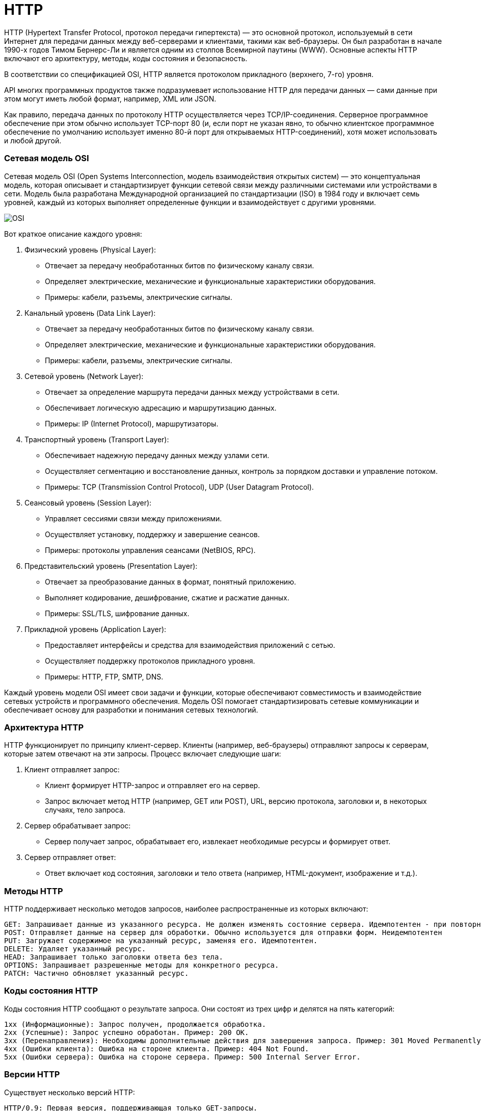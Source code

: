 = HTTP

HTTP (Hypertext Transfer Protocol, протокол передачи гипертекста) — это основной протокол, используемый в сети Интернет для передачи данных между веб-серверами и клиентами, такими как веб-браузеры. Он был разработан в начале 1990-х годов Тимом Бернерс-Ли и является одним из столпов Всемирной паутины (WWW). Основные аспекты HTTP включают его архитектуру, методы, коды состояния и безопасность.

В соответствии со спецификацией OSI, HTTP является протоколом прикладного (верхнего, 7-го) уровня.

API многих программных продуктов также подразумевает использование HTTP для передачи данных — сами данные при этом могут иметь любой формат, например, XML или JSON.

Как правило, передача данных по протоколу HTTP осуществляется через TCP/IP-соединения. Серверное программное обеспечение при этом обычно использует TCP-порт 80 (и, если порт не указан явно, то обычно клиентское программное обеспечение по умолчанию использует именно 80-й порт для открываемых HTTP-соединений), хотя может использовать и любой другой.

=== Сетевая модель OSI
Сетевая модель OSI (Open Systems Interconnection, модель взаимодействия открытых систем) — это концептуальная модель, которая описывает и стандартизирует функции сетевой связи между различными системами или устройствами в сети. Модель была разработана Международной организацией по стандартизации (ISO) в 1984 году и включает семь уровней, каждый из которых выполняет определенные функции и взаимодействует с другими уровнями.

image::OSI.png[]

Вот краткое описание каждого уровня:

1. Физический уровень (Physical Layer):
    ** Отвечает за передачу необработанных битов по физическому каналу связи.
    ** Определяет электрические, механические и функциональные характеристики оборудования.
    ** Примеры: кабели, разъемы, электрические сигналы.

2. Канальный уровень (Data Link Layer):
    ** Отвечает за передачу необработанных битов по физическому каналу связи.
    ** Определяет электрические, механические и функциональные характеристики оборудования.
    ** Примеры: кабели, разъемы, электрические сигналы.

3. Сетевой уровень (Network Layer):
    ** Отвечает за определение маршрута передачи данных между устройствами в сети.
    ** Обеспечивает логическую адресацию и маршрутизацию данных.
    ** Примеры: IP (Internet Protocol), маршрутизаторы.

4. Транспортный уровень (Transport Layer):
    ** Обеспечивает надежную передачу данных между узлами сети.
    ** Осуществляет сегментацию и восстановление данных, контроль за порядком доставки и управление потоком.
    ** Примеры: TCP (Transmission Control Protocol), UDP (User Datagram Protocol).

5. Сеансовый уровень (Session Layer):
    ** Управляет сессиями связи между приложениями.
    ** Осуществляет установку, поддержку и завершение сеансов.
    ** Примеры: протоколы управления сеансами (NetBIOS, RPC).

6. Представительский уровень (Presentation Layer):
    ** Отвечает за преобразование данных в формат, понятный приложению.
    ** Выполняет кодирование, дешифрование, сжатие и расжатие данных.
    ** Примеры: SSL/TLS, шифрование данных.

7. Прикладной уровень (Application Layer):
    ** Предоставляет интерфейсы и средства для взаимодействия приложений с сетью.
    ** Осуществляет поддержку протоколов прикладного уровня.
    ** Примеры: HTTP, FTP, SMTP, DNS.

Каждый уровень модели OSI имеет свои задачи и функции, которые обеспечивают совместимость и взаимодействие сетевых устройств и программного обеспечения. Модель OSI помогает стандартизировать сетевые коммуникации и обеспечивает основу для разработки и понимания сетевых технологий.

=== Архитектура HTTP
HTTP функционирует по принципу клиент-сервер. Клиенты (например, веб-браузеры) отправляют запросы к серверам, которые затем отвечают на эти запросы. Процесс включает следующие шаги:

1. Клиент отправляет запрос:

    ** Клиент формирует HTTP-запрос и отправляет его на сервер.
    ** Запрос включает метод HTTP (например, GET или POST), URL, версию протокола, заголовки и, в некоторых случаях, тело запроса.

2. Сервер обрабатывает запрос:
    ** Сервер получает запрос, обрабатывает его, извлекает необходимые ресурсы и формирует ответ.

3. Сервер отправляет ответ:
    ** Ответ включает код состояния, заголовки и тело ответа (например, HTML-документ, изображение и т.д.).


=== Методы HTTP
HTTP поддерживает несколько методов запросов, наиболее распространенные из которых включают:

    GET: Запрашивает данные из указанного ресурса. Не должен изменять состояние сервера. Идемпотентен - при повторном обращении к сервере давает тот же результат.
    POST: Отправляет данные на сервер для обработки. Обычно используется для отправки форм. Неидемпотентен
    PUT: Загружает содержимое на указанный ресурс, заменяя его. Идемпотентен.
    DELETE: Удаляет указанный ресурс.
    HEAD: Запрашивает только заголовки ответа без тела.
    OPTIONS: Запрашивает разрешенные методы для конкретного ресурса.
    PATCH: Частично обновляет указанный ресурс.


=== Коды состояния HTTP
Коды состояния HTTP сообщают о результате запроса. Они состоят из трех цифр и делятся на пять категорий:

    1xx (Информационные): Запрос получен, продолжается обработка.
    2xx (Успешные): Запрос успешно обработан. Пример: 200 OK.
    3xx (Перенаправления): Необходимы дополнительные действия для завершения запроса. Пример: 301 Moved Permanently.
    4xx (Ошибки клиента): Ошибка на стороне клиента. Пример: 404 Not Found.
    5xx (Ошибки сервера): Ошибка на стороне сервера. Пример: 500 Internal Server Error.

=== Версии HTTP
Существует несколько версий HTTP:

    HTTP/0.9: Первая версия, поддерживающая только GET-запросы.
    HTTP/1.0: Ввел поддержку дополнительных методов и заголовков.
    HTTP/1.1: Наиболее широко используемая версия, ввела постоянные соединения, усовершенствованные кэширование и дополнительные методы.
    HTTP/2: Ввел бинарный формат, мультиплексирование запросов и заголовков, улучшенную производительность.
    HTTP/3: Использует протокол QUIC на основе UDP для улучшенной производительности и надежности.

Основными плюсами перехода на QUIC является встроенное шифрование и производительность.

=== Чем отличается HTTP от HTTPS
HTTP (Hypertext Transfer Protocol) и HTTPS (Hypertext Transfer Protocol Secure) — это протоколы передачи данных, используемые в интернете для взаимодействия между клиентами и серверами. Основное различие между ними заключается в уровне безопасности и способе передачи данных.

==== Основные различия между HTTP и HTTPS
1. Безопасность:
    ** HTTP: Данные передаются в незашифрованном виде. Это делает их уязвимыми для перехвата и чтения злоумышленниками, что может привести к утечке конфиденциальной информации.
    ** HTTPS: Данные передаются в зашифрованном виде с использованием TLS (Transport Layer Security). Шифрование обеспечивает конфиденциальность и целостность данных, защищая их от перехвата и изменения.

2. Порт:
    ** HTTP: Использует порт 80 для передачи данных.
    ** HTTPS: Использует порт 443 для передачи данных. Это стандартный порт для защищенных соединений.

3. Цифровые сертификаты:
    ** HTTP: Не требует цифровых сертификатов для работы.
    ** HTTPS: Требует цифровой сертификат, выданный доверенным центром сертификации (CA). Сертификат подтверждает подлинность веб-сайта и обеспечивает шифрование соединения.

4. URL:
    ** HTTP: URL-адреса начинаются с "http://".
    ** HTTPS: URL-адреса начинаются с "https://". Наличие "s" указывает на использование защищенного протокола.

5. SEO и доверие пользователей:
    ** HTTP: Сайты, использующие HTTP, могут быть помечены браузерами как "незащищенные". Это может снизить доверие пользователей и негативно повлиять на посещаемость сайта.
    ** HTTPS: Поисковые системы, такие как Google, предпочитают сайты, использующие HTTPS, и могут повышать их рейтинг в результатах поиска. Также пользователи больше доверяют сайтам с HTTPS.

6. Производительность:
    ** HTTP: Не имеет накладных расходов на шифрование и дешифрование данных.
    ** HTTPS: Немного более ресурсозатратен из-за процессов шифрования и дешифрования. Однако современные технологии, такие как HTTP/2 и QUIC, помогают минимизировать эти накладные расходы и улучшить производительность.

=== Преимущества использования HTTPS
1. Конфиденциальность: Шифрование защищает данные от перехвата третьими лицами.
2. Целостность данных: Шифрование предотвращает изменения данных при передаче.
3. Аутентификация: Цифровые сертификаты подтверждают подлинность веб-сайта, защищая пользователей от фишинговых атак.
4. SEO: Использование HTTPS может улучшить позиции сайта в результатах поиска.
5. Доверие пользователей: Пользователи больше доверяют сайтам, которые используют HTTPS, что может увеличить трафик и конверсию.

=== Процесс установления HTTPS-соединения
Процесс установления HTTPS-соединения включает несколько шагов:

1. Инициация соединения:
    ** Клиент отправляет запрос к серверу, указывая, что он хочет установить защищенное соединение.

2. Согласование параметров соединения (TLS Handshake):
    ** Client Hello: Клиент отправляет серверу сообщение "Client Hello", содержащее версии поддерживаемых протоколов TLS, наборы шифров и случайное число (nonce).
    ** Server Hello: Сервер отвечает сообщением "Server Hello", в котором указывает выбранную версию TLS, набор шифров и своё случайное число (nonce).
    ** Сертификат сервера: Сервер отправляет свой цифровой сертификат, который подтверждает его подлинность. Сертификат содержит открытый ключ сервера и подписан доверенным центром сертификации (CA).
    ** Ключи шифрования: Клиент и сервер используют алгоритмы обмена ключами (например, RSA или Diffie-Hellman), чтобы сгенерировать общую сессионную ключевую информацию, которая будет использоваться для симметричного шифрования данных.

3. Установление защищенного соединения:
    ** Проверка сертификата: Клиент проверяет подлинность сертификата сервера с помощью цепочки доверия до корневого центра сертификации.
    ** Генерация сессионных ключей: Клиент и сервер используют обменянные параметры для создания симметричных ключей шифрования, которые будут использоваться для шифрования данных в ходе сессии.
    ** Заключительное подтверждение: Клиент и сервер завершают handshake, обменявшись сообщениями, подтверждающими успешное установление защищенного соединения.

4. Передача данных:
    ** После установления защищенного соединения все данные, передаваемые между клиентом и сервером, шифруются с использованием сессионных ключей. Это обеспечивает конфиденциальность и целостность данных.